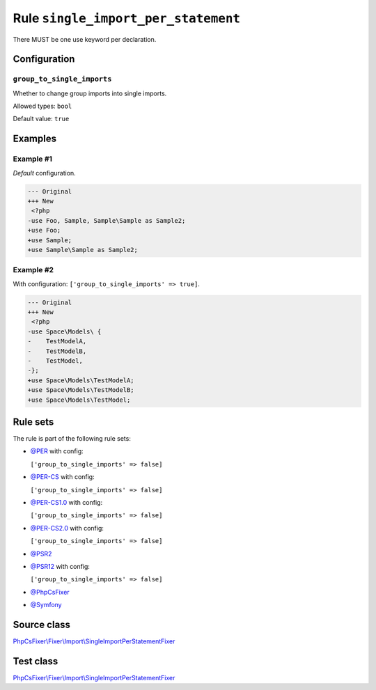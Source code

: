 ====================================
Rule ``single_import_per_statement``
====================================

There MUST be one use keyword per declaration.

Configuration
-------------

``group_to_single_imports``
~~~~~~~~~~~~~~~~~~~~~~~~~~~

Whether to change group imports into single imports.

Allowed types: ``bool``

Default value: ``true``

Examples
--------

Example #1
~~~~~~~~~~

*Default* configuration.

.. code-block:: diff

   --- Original
   +++ New
    <?php
   -use Foo, Sample, Sample\Sample as Sample2;
   +use Foo;
   +use Sample;
   +use Sample\Sample as Sample2;

Example #2
~~~~~~~~~~

With configuration: ``['group_to_single_imports' => true]``.

.. code-block:: diff

   --- Original
   +++ New
    <?php
   -use Space\Models\ {
   -    TestModelA,
   -    TestModelB,
   -    TestModel,
   -};
   +use Space\Models\TestModelA;
   +use Space\Models\TestModelB;
   +use Space\Models\TestModel;

Rule sets
---------

The rule is part of the following rule sets:

- `@PER <./../../ruleSets/PER.rst>`_ with config:

  ``['group_to_single_imports' => false]``

- `@PER-CS <./../../ruleSets/PER-CS.rst>`_ with config:

  ``['group_to_single_imports' => false]``

- `@PER-CS1.0 <./../../ruleSets/PER-CS1.0.rst>`_ with config:

  ``['group_to_single_imports' => false]``

- `@PER-CS2.0 <./../../ruleSets/PER-CS2.0.rst>`_ with config:

  ``['group_to_single_imports' => false]``

- `@PSR2 <./../../ruleSets/PSR2.rst>`_
- `@PSR12 <./../../ruleSets/PSR12.rst>`_ with config:

  ``['group_to_single_imports' => false]``

- `@PhpCsFixer <./../../ruleSets/PhpCsFixer.rst>`_
- `@Symfony <./../../ruleSets/Symfony.rst>`_

Source class
------------

`PhpCsFixer\\Fixer\\Import\\SingleImportPerStatementFixer <./../../../src/Fixer/Import/SingleImportPerStatementFixer.php>`_

Test class
------------

`PhpCsFixer\\Fixer\\Import\\SingleImportPerStatementFixer <./../../../tests/Fixer/Import/SingleImportPerStatementFixerTest.php>`_
